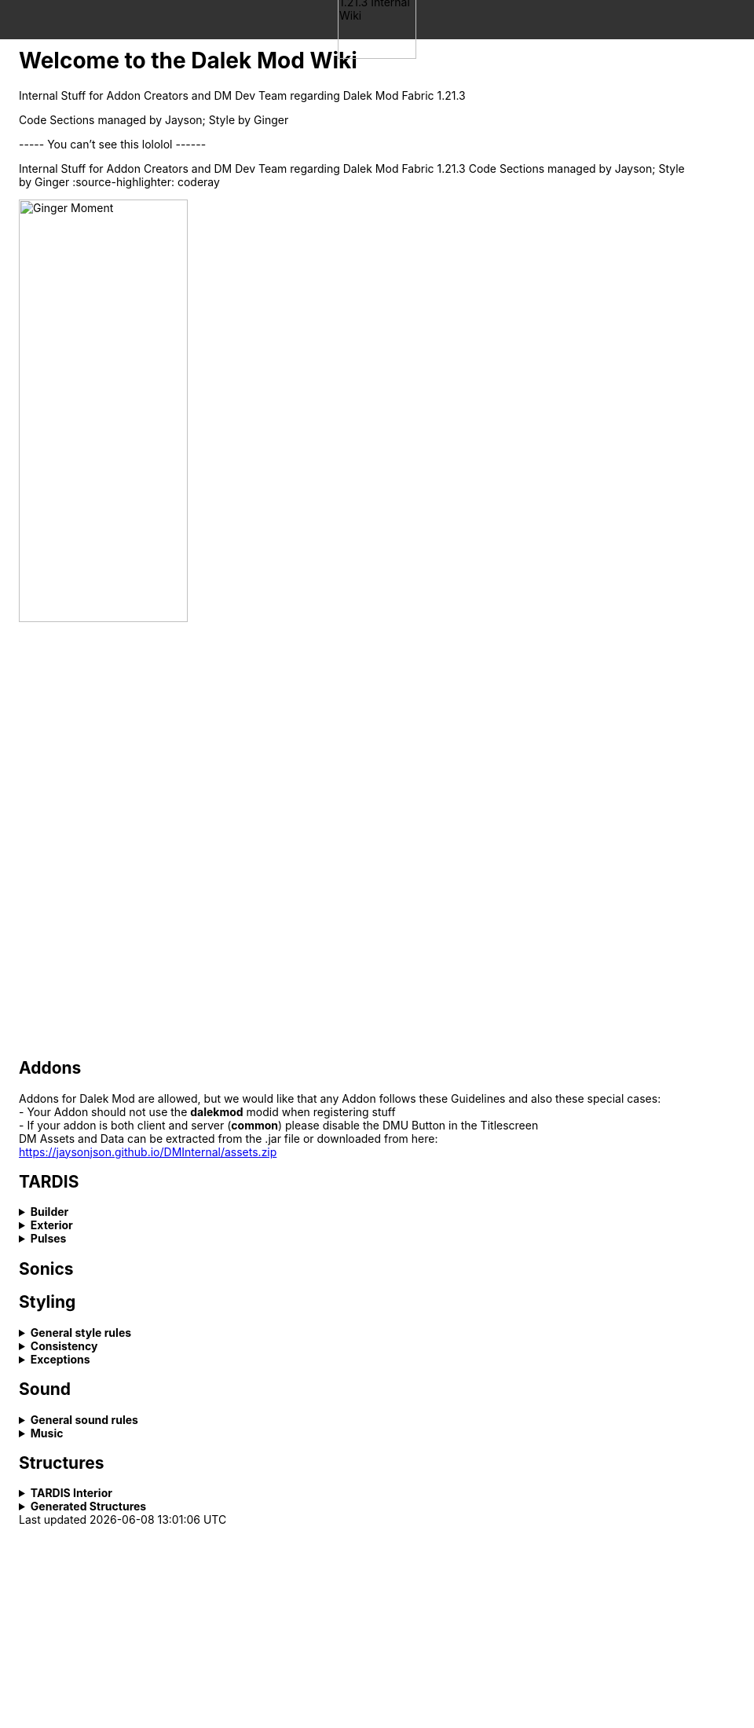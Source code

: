 ++++
<div style="background-color: #333333; width: 100%; height: 50px; position: fixed; top: 0; left: 0; z-index: 1000; display: flex; align-items: center; justify-content: center;">
    <!-- Logo that stays fixed at the top -->
    <img src="images/wiki_logo.png" alt="Dalek Mod 1.21.3 Internal Wiki" style="height: 100px; width: auto; object-fit: contain;">
</div>
<div style="margin-top: 60px;">
    <!-- Main content below -->
    <h1>Welcome to the Dalek Mod Wiki</h1>
    <p>Internal Stuff for Addon Creators and DM Dev Team regarding Dalek Mod Fabric 1.21.3</p>
    <p>Code Sections managed by Jayson; Style by Ginger</p>
</div>
++++
----- You can't see this lololol ------


Internal Stuff for Addon Creators and DM Dev Team regarding Dalek Mod Fabric 1.21.3
Code Sections managed by Jayson; Style by Ginger
:source-highlighter: coderay

image::images/ginger_moment.png[alt="Ginger Moment", width=50%, height=50%]

== Addons
Addons for Dalek Mod are allowed, but we would like that any Addon follows these Guidelines and also these special cases: + 
- Your Addon should not use the **dalekmod** modid when registering stuff +
- If your addon is both client and server (**common**) please disable the DMU Button in the Titlescreen +
DM Assets and Data can be extracted from the .jar file or downloaded from here: https://jaysonjson.github.io/DMInternal/assets.zip

== TARDIS
.**Builder**
[%collapsible]
====
Dalek Mod 1.21.3 will use "_TARDIS Builders_", which handle how the TARDIS should be placed and destroyed in the world.
For example, during demat the TARDIS Builder will remove the TARDIS Blocks and during remat it will place the blocks again with the required data.

TARDIS Builders are not *Datapack* driven but done via *Java Code*. +

As of now Dalek Mod has 2 TARDIS Builder: +
- *DefaultTardisBuilder* (Places 3 Blocks: TARDIS, TARDIS_TOP, LIGHT) +
- *NoLightTardisBuilder* (Places 2 Blocks: TARDIS, TARDIS_TOP; Useful if your exterior does not have a lantern)

To create a custom TardisBuilder you need a class that extends *TardisBuilder*
[source,java]
----
public class MyTardisBuilder extends TardisBuilder {}
----
*TardisBuilder* is an *abstract* class that has the following functions declared: +
- *rematAction* +
- *dematAction* +
- *finishReMatAction* +
- *finishDeMatAction* +
- *setBlock* +
- *createTardis* +
- *buildTardis* +
- *destroyTardis* +
- *constructTardis* +

*rematAction* and *dematAction* get called during remat/demat, their *finish actions* get called once the animation is done. *setBlock* is a helper function that places a block in the world and updates it. *createTardis* is already defined, it calls *constructTardis* and then creates a new *TardisData* and its regarding *TardisId*. *buildTardis* is also already defined and will rebuild the TARDIS in the World with the existing TardisData. *destroyTardis* and *constructTardis* will place or destroy the TARDIS related blocks in the world but not do anything with data.
In further, you can check our custom TARDIS Builders how they work code-wise, it is not rocket science and a simple system.

TARDIS Builders can be registered using a custom Fabric Registry
[source,java]
----
Registry.register(DMRegistry.TARDIS_BUILDERS, ¬ID¬, ¬builder¬);
----
====
.**Exterior**
[%collapsible]
====
Exteriors are done using *Datapacks* and *Resourcepacks*. +

.Datapack Side - Server
[%collapsible]
=====
Datapacks are only for the server, so this does not require much data to work with. +
The Server only needs to know which TARDIS Exteriors exist, so the jsons will only be an array of data. +
The jsons for exteriors are located inside *data/your_namespace/tardis/exterior/* and will look like this: +
[source,json]
----
[
  {
    "id": "dalekmod:test",
    "builder": "dalekmod:default"
  },
  {
    "id": "dalekmod:corrupted",
    "builder": "dalekmod:default"
  }
]
----
ID and Builder is technically self-explanitory, but *id* will be the exteriors id and *builder* will be the builder it uses. +
You can have multiple jsons as you like with different data, if you want to organize your exteriors a bit - it does not matter since all jsons inside this folder will be loaded if valid. +
=====
.Resourcepack Side - Client
[%collapsible]
=====
Now the Client needs to know which Models and Textures it needs to render - thats where Resourcepacks come into play. +
It can be internally in the mod or an extern resourcepack. +
The jsons for exteriors are like for Datapacks located inside *assets/your_namespace/tardis/exterior/* +
[source,json]
----
{
  "id": "dalekmod:test",
  "name": "Test",
  "description": "Test",
  "model": "dalekmod:geo/block_entity/tardis_exterior/canon/1963_police_box/1963_police_box.geo.json",
  "animation": "",
  "texture": "dalekmod:textures/block_entity/tardis_exterior/canon/1963_police_box/1963_police_box.png",
  "layers": {
    "snow_map": "dalekmod:textures/block/1963_police_box_snowmap.png",
    "light_map": "dalekmod:textures/block_entity/tardis_exterior/canon/1963_police_box/1963_police_box_lightmap.png"
  }
}
----
This is an example exterior json. +
Every json entry is self-explanitory again, but I will talk a bit more about the *layers*: +
Layers are what the *snowmaps* used to be in Dalek Mod 1.16.5 and you can add it using the Layers ID and then a path to the texture. +
Dalek Mod 1.21.3+ has these default Render Layers: +
- *snow_map* +
- *light_map* +
- *cherry_map* +
- *sculk_map* +
- *ash_map* +

Custom Layers can be added in *code* by using the *TardisRenderLayerCallback* event which invokes inside the TardisRenderer constructor. +
Something which is TODO is a System that allows to override the layer array from existing exteriors. +
Reason for that is, if you have 2 addons that add new layers and both want to add them to default exteriors, one will override the other one. +
You can do it via code by getting the *ClientTardisExterior* class from the *TardisExterior Registry* using its ID and add the layer, but I will also add an option to do it via resourcepacks.
=====
.Server-Client mismatch
[%collapsible]
=====
When a Player joins, the Server will send all of its Exteriors to the Client, if the Client is missing an Exterior, it will render the "_Corrupted TARDIS Exterior_". +
If you don't know how to make a mod and result to a Server Datapack and Resourcepack, the Clients will _need_ your Resourcepack in order to Render the TARDIS Exterior, otherwise its an ID Mismatch.
=====
====
.*Pulses*
[%collapsible]
=======
TardisPulses controll how the Demat/Remat animation look like.
The *TardisBlockEntity* contains a float called "*pulses*", this float is used to calculate the alpha during Animation. +
For the lights, *lightPulses* exist.
The pulse ID is stored inside TardisData, so a player can choose which Pulse they want to use. +

To add a new TardisPulse, you need to implement *ITardisPulse*

[source,java]
----
public class DefaultTardisPulse implements ITardisPulse {
    @Override
    public void pulse(TardisBlockEntity tardisBlockEntity, TardisData data, long tickTime, TardisBuilder builder, World world, BlockPos pos) {
        defaultHandler(tardisBlockEntity, data, tickTime, builder, world, pos);

        if(tardisBlockEntity.getState() != TardisState.NEUTRAL) {
            tardisBlockEntity.pulses = (float) (1 - tardisBlockEntity.dematTime + MathHelper.cos(tardisBlockEntity.dematTime * 3.141592f * 10) * 0.25f * MathHelper.sin(tardisBlockEntity.dematTime * 3.141592f));
            tardisBlockEntity.lightPulses = tardisBlockEntity.pulses;
        }
    }
}
----
Example Pulse class. +
Your custom Pulse can be registered using our Registry *DMRegistry.TARDIS_PULSES: +
[source,java]
----
Registry.register(DMRegistry.TARDIS_PULSES, id, pulse_class);
----
=======
== Sonics

== Styling
.**General style rules**
[%collapsible]
====
Almost all assets should follow the Jappa art style and the Minecraft style as a whole (Exceptions covered later).
An overview of what that entails can be found at https://www.blockbench.net/wiki/guides/minecraft-style-guide/. +
====
.**Consistency**
[%collapsible]
====
Everything added in the mod should be consistent with everything else in the mod.
When making an asset, try to base the asset on similar existing assets in the mod, or in vanilla Minecraft *if there are none in the mod*.
If there is nothing similar in either the mod or the base game, then and *only* then can the asset be created completely from scratch (still ensuring to remain within the general confines set by other assets). +

If making a new asset which is in a new art style, either the added asset should be adapted to better fit the style, or *all* previous assets should be updated to the new style. +
====
.**Exceptions**
[%collapsible]
====
The style rules highlighted in this document can be broken for only a select few reasons. +
- If an asset is supposed to be an asset ripped directly from an earlier version of the mod, this can be included in its original state (possibly with small modifications like file format etc.) so long as the asset is clearly labelled as such in game. +
- If the source an asset is trying to emulate has an extremely *important* recognisable feature which cannot be replicated within the art style, some rules may be bent slightly to allow for this feature to be present. +

Note: in cases where stretching the art style introduces a new way of representing features on previous assets, said previous assets should be updated to match the new style. +
====
== Sound
.**General sound rules**
[%collapsible]
====
Every sound should be mastered such that its volume is relative to other existing sounds of the same type.
This includes both in-game sound effects and all music. +
All sound files should be stored in the .ogg format. +
====
.**Music**
[%collapsible]
====
There are two types of music used in the mod.
One is title screen music, the other is ambient, in-game music. +

.**Title screen tracks**
[%collapsible]
=====
Title screen tracks have fewer rules.
These will usaully be arrangements of the Doctor Who theme, but other themes (perhaps themes from various Doctor Who spin-offs) may be included as well.
These will usually be *upbeat* (especially compared to the ambient tracks) and are free in their intrumentation. +
=====
.**Ambient tracks**
[%collapsible]
=====
Ambient tracks should be mostly consistent in both *feel* (to use a rather vague term) and *intrumentation* relative to other ambient tracks from the same dimension.
Having said that, each track should be distinct enough from one another that it is possible to recognise which one is which when playing in game. +
These are, as the name implies, *ambient*, and should not distract the player from what they're doing, but rather enhance it.
The vanilla tracks create a sense of importance to moments that would otherwise be dull, making said moments more memorable; we should be striving to achieve the same affect.
=====
====
== Structures
.**TARDIS Interior**
[%collapsible]
====
When designing a TARDIS interior to use in an addon, you should respect the limitations put in place. All interiors in the mod fit within a 64x64 area, equivalent to 4x4 chunks. +

image::images/tardis_building_area.png[alt="X Axis: Red | Z Axis: Blue", width=50%, height=50%]
Red is the X Axis, while Blue denote the Z Axis. Each square is a chunk. +

If designing a canon interior (one that has been in the show), you should aim to keep the styling consistent with the other canon interiors already in the mod. +

If designing a custom interior, then you have free rein. It can be as expensive as you want, but it has to be obtainable in survival. This means no player heads or bedrock-equivalent blocks. +
====
.**Generated Structures**
[%collapsible]
====
When designing a structure to spawn in dimensions, try and keep it within a chunk. There will be some exceptions, such as boss arenas or dungeons. +

Simple structures, such as Thal houses (from 1.16), should aim to utilise the block palette of the area it will be generating in. +

Larger structures may utilise a wider variety, but not go over the top. The structures should not become a resource farm (Dungeons are the exception). +

If you have to use rare blocks, use them in moderation, don't allow it to become the focus of the structure. +

